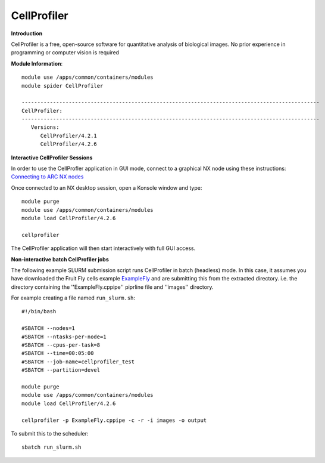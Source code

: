 CellProfiler
------------

**Introduction**
 
CellProfiler is a free, open-source software for quantitative analysis of biological images. No prior experience in programming or computer vision is required

**Module Information**::
 
  module use /apps/common/containers/modules
  module spider CellProfiler

  -----------------------------------------------------------------------------------------------
  CellProfiler:
  -----------------------------------------------------------------------------------------------
     Versions:
        CellProfiler/4.2.1
        CellProfiler/4.2.6



**Interactive CellProfiler Sessions**

In order to use the CellProfler application in GUI mode, connect to a graphical NX node using these instructions: `Connecting to ARC NX nodes <https://arc-user-guide.readthedocs.io/en/latest/connecting-to-arc.html#connecting-using-arc-graphical-nodes>`_

Once connected to an NX desktop session, open a Konsole window and type::

  module purge
  module use /apps/common/containers/modules
  module load CellProfiler/4.2.6

  cellprofiler

The CellProfiler application will then start interactively with full GUI access.

**Non-interactive batch CellProfiler jobs**

The following example SLURM submission script runs CellProfiler in batch (headless) mode. In this case, it assumes you
have downloaded the Fruit Fly cells example `ExampleFly <https://cellprofiler.org/examples>`_ and are submitting this from the extracted
directory. i.e. the directory containing the ''ExampleFly.cppipe'' piprline file and ''images'' directory. 

For example creating a file named ``run_slurm.sh``:: 

  #!/bin/bash

  #SBATCH --nodes=1
  #SBATCH --ntasks-per-node=1
  #SBATCH --cpus-per-task=8
  #SBATCH --time=00:05:00
  #SBATCH --job-name=cellprofiler_test
  #SBATCH --partition=devel

  module purge
  module use /apps/common/containers/modules
  module load CellProfiler/4.2.6

  cellprofiler -p ExampleFly.cppipe -c -r -i images -o output

To submit this to the scheduler::
 
   sbatch run_slurm.sh
   

